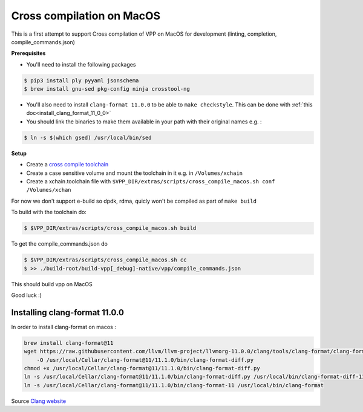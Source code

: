 .. _cross_compile_macos :

Cross compilation on MacOS
==========================

This is a first attempt to support Cross compilation of VPP on MacOS for development (linting, completion, compile_commands.json)


**Prerequisites**

* You'll need to install the following packages

.. code-block:: console

  $ pip3 install ply pyyaml jsonschema
  $ brew install gnu-sed pkg-config ninja crosstool-ng

* You'll also need to install ``clang-format 11.0.0`` to be able to ``make checkstyle``. This can be done with :ref:`this doc<install_clang_format_11_0_0>`
* You should link the binaries to make them available in your path with their original names e.g. :

.. code-block:: console

  $ ln -s $(which gsed) /usr/local/bin/sed

**Setup**

* Create a `cross compile toolchain <https://crosstool-ng.github.io/>`_
* Create a case sensitive volume and mount the toolchain in it e.g. in ``/Volumes/xchain``
* Create a xchain.toolchain file with ``$VPP_DIR/extras/scripts/cross_compile_macos.sh conf /Volumes/xchan``

For now we don't support e-build so dpdk, rdma, quicly won't be compiled as part of ``make build``

To build with the toolchain do:

.. code-block:: console

  $ $VPP_DIR/extras/scripts/cross_compile_macos.sh build


To get the compile_commands.json do

.. code-block:: console

  $ $VPP_DIR/extras/scripts/cross_compile_macos.sh cc
  $ >> ./build-root/build-vpp[_debug]-native/vpp/compile_commands.json



This should build vpp on MacOS


Good luck :)

.. _install_clang_format_11_0_0 :

Installing clang-format 11.0.0
------------------------------

In order to install clang-format on macos :

.. code-block:: bash

    brew install clang-format@11
    wget https://raw.githubusercontent.com/llvm/llvm-project/llvmorg-11.0.0/clang/tools/clang-format/clang-format-diff.py \
        -O /usr/local/Cellar/clang-format@11/11.1.0/bin/clang-format-diff.py
    chmod +x /usr/local/Cellar/clang-format@11/11.1.0/bin/clang-format-diff.py
    ln -s /usr/local/Cellar/clang-format@11/11.1.0/bin/clang-format-diff.py /usr/local/bin/clang-format-diff-11
    ln -s /usr/local/Cellar/clang-format@11/11.1.0/bin/clang-format-11 /usr/local/bin/clang-format


Source `Clang website <https://releases.llvm.org/download.html#git>`_
